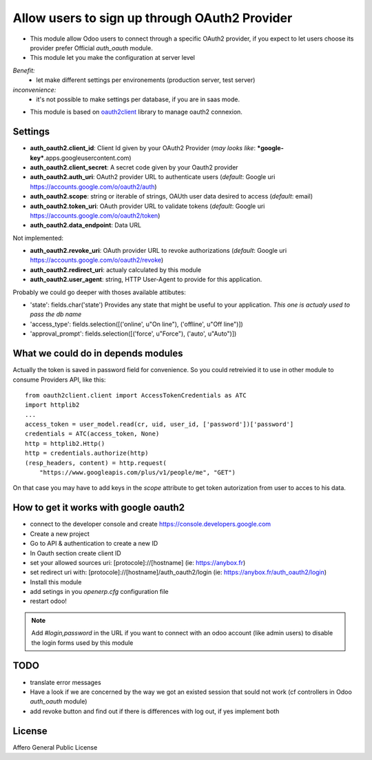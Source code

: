 Allow users to sign up through OAuth2 Provider
==============================================

- This module allow Odoo users to connect through a specific OAuth2 provider,
  if you expect to let users choose its provider prefer Official `auth_oauth`
  module.

- This module let you make the configuration at server level

*Benefit:*
 * let make different settings per environements (production server, test server)

*inconvenience:*
 * it's not possible to make settings per database, if you are in saas mode.

- This module is based on `oauth2client <https://github.com/google/oauth2client>`_
  library to manage oauth2 connexion.

Settings
--------

* **auth_oauth2.client_id**: Client Id given by your OAuth2 Provider
  (*may looks like*: ***google-key***.apps.googleusercontent.com)
* **auth_oauth2.client_secret**: A secret code given by your Oauth2 provider
* **auth_oauth2.auth_uri**: OAuth2 provider URL to authenticate users
  (*default*: Google uri https://accounts.google.com/o/oauth2/auth)
* **auth_oauth2.scope**: string or iterable of strings, OAUth user data desired to access
  (*default*: email)
* **auth_oauth2.token_uri**: OAuth provider URL to validate tokens
  (*default*: Google uri https://accounts.google.com/o/oauth2/token)
* **auth_oauth2.data_endpoint**: Data URL


Not implemented:

* **auth_oauth2.revoke_uri**: OAuth provider URL to revoke authorizations
  (*default*: Google uri https://accounts.google.com/o/oauth2/revoke)
* **auth_oauth2.redirect_uri**: actualy calculated by this module
* **auth_oauth2.user_agent**: string, HTTP User-Agent to provide for this application.

Probably we could go deeper with thoses available attibutes:

* 'state': fields.char('state') Provides any state that might be useful to your
  application. *This one is actualy used to pass the db name*
* 'access_type': fields.selection([('online', u"On line"), ('offline', u"Off line")])
* 'approval_prompt': fields.selection([('force', u"Force"), ('auto', u"Auto")])


What we could do in depends modules
-----------------------------------

Actually the token is saved in password field for convenience. So you could
retreivied it to use in other module to consume Providers API, like this::

    from oauth2client.client import AccessTokenCredentials as ATC
    import httplib2
    ...
    access_token = user_model.read(cr, uid, user_id, ['password'])['password']
    credentials = ATC(access_token, None)
    http = httplib2.Http()
    http = credentials.authorize(http)
    (resp_headers, content) = http.request(
        "https://www.googleapis.com/plus/v1/people/me", "GET")


On that case you may have to add keys in the `scope` attribute to get token
autorization from user to acces to his data.


How to get it works with google oauth2
--------------------------------------

* connect to the developer console and create https://console.developers.google.com
* Create a new project
* Go to API & authentication to create a new ID
* In Oauth section create client ID
* set your allowed sources uri: [protocole]://[hostname] (ie: https://anybox.fr)
* set redirect uri with: [protocole]://[hostname]/auth_oauth2/login
  (ie: https://anybox.fr/auth_oauth2/login)
* Install this module
* add setings in you `openerp.cfg` configuration file
* restart odoo!

.. Note::

    Add `#login,password` in the URL if you want to connect with an odoo account
    (like admin users) to disable the login forms used by this module

TODO
----

* translate error messages
* Have a look if we are concerned by the way we got an existed session that sould
  not work (cf controllers in Odoo `auth_oauth` module)
* add revoke button and find out if there is differences with log out, if yes
  implement both

License
-------

Affero General Public License
